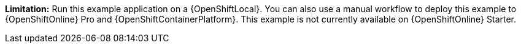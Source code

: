//IMPORTANT: This example is not currently available on {OpenShiftOnline} Starter. You can still run it using a {OpenShiftLocal}. You can also use a manual workflow to deploy this example to {OpenShiftOnline} Pro and {OpenShiftContainerPlatform}.
*Limitation:* Run this example application on a {OpenShiftLocal}. You can also use a manual workflow to deploy this example to {OpenShiftOnline} Pro and {OpenShiftContainerPlatform}.
This example is not currently available on {OpenShiftOnline} Starter.
